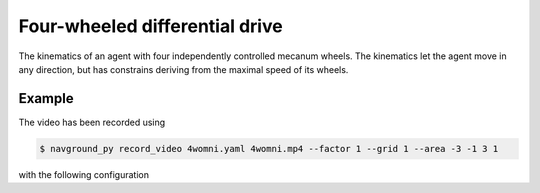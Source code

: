 ===============================
Four-wheeled differential drive
===============================

The kinematics of an agent with four independently controlled mecanum wheels.
The kinematics let the agent move in any direction, but has constrains deriving from the maximal speed of its wheels. 

Example
=======

.. video:: 4womni.mp4
  :loop:
  :width: 780

The video has been recorded using

.. code-block:: console

   $ navground_py record_video 4womni.yaml 4womni.mp4 --factor 1 --grid 1 --area -3 -1 3 1

with the following configuration

.. literalinclude :: 4womni.yaml
   :language: YAML








